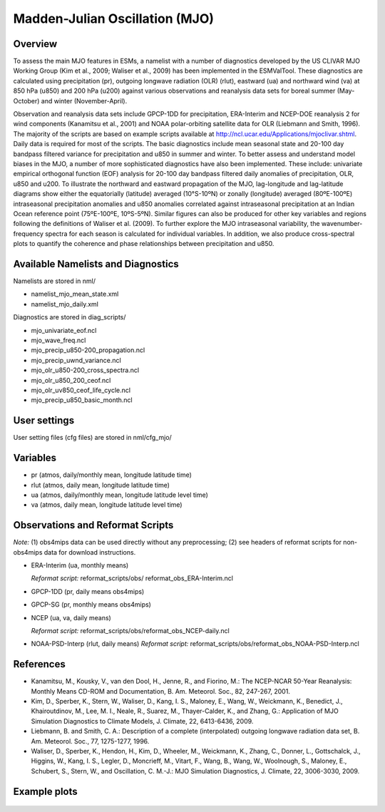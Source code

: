 Madden-Julian Oscillation (MJO)
===============================

Overview
--------

To assess the main MJO features in ESMs, a namelist with a number of
diagnostics developed by the US CLIVAR MJO Working Group (Kim et al.,
2009; Waliser et al., 2009) has been implemented in the ESMValTool.
These diagnostics are calculated using precipitation (pr), outgoing
longwave radiation (OLR) (rlut), eastward (ua) and northward wind (va)
at 850 hPa (u850) and 200 hPa (u200) against various observations and
reanalysis data sets for boreal summer (May-October) and winter
(November-April).

Observation and reanalysis data sets include GPCP-1DD for precipitation,
ERA-Interim and NCEP-DOE reanalysis 2 for wind components (Kanamitsu et
al., 2001) and NOAA polar-orbiting satellite data for OLR (Liebmann and
Smith, 1996). The majority of the scripts are based on example scripts
available at http://ncl.ucar.edu/Applications/mjoclivar.shtml. Daily data
is required for most of the scripts. The basic diagnostics include mean
seasonal state and 20-100 day bandpass filtered variance for precipitation
and u850 in summer and winter. To better assess and understand model biases
in the MJO, a number of more sophisticated diagnostics have also been
implemented. These include: univariate empirical orthogonal function (EOF)
analysis for 20-100 day bandpass filtered daily anomalies of precipitation,
OLR, u850 and u200. To illustrate the northward and eastward propagation of
the MJO, lag-longitude and lag-latitude diagrams show either the equatorially
(latitude) averaged (10°S-10ºN) or zonally (longitude) averaged (80ºE-100ºE)
intraseasonal precipitation anomalies and u850 anomalies correlated against
intraseasonal precipitation at an Indian Ocean reference point (75ºE-100ºE,
10ºS-5ºN). Similar figures can also be produced for other key variables and
regions following the definitions of Waliser et al. (2009). To further
explore the MJO intraseasonal variability, the wavenumber-frequency spectra
for each season is calculated for individual variables. In addition, we also
produce cross-spectral plots to quantify the coherence and phase relationships
between precipitation and u850.


Available Namelists and Diagnostics
-----------------------------------

Namelists are stored in nml/

* namelist_mjo_mean_state.xml
* namelist_mjo_daily.xml

Diagnostics are stored in diag_scripts/

* mjo_univariate_eof.ncl
* mjo_wave_freq.ncl
* mjo_precip_u850-200_propagation.ncl
* mjo_precip_uwnd_variance.ncl
* mjo_olr_u850-200_cross_spectra.ncl
* mjo_olr_u850_200_ceof.ncl
* mjo_olr_uv850_ceof_life_cycle.ncl
* mjo_precip_u850_basic_month.ncl


User settings
-------------

User setting files (cfg files) are stored in nml/cfg_mjo/


Variables
---------

* pr (atmos, daily/monthly mean, longitude latitude time)
* rlut (atmos, daily mean, longitude latitude time)
* ua (atmos, daily/monthly mean, longitude latitude level time)
* va (atmos, daily mean, longitude latitude level time)


Observations and Reformat Scripts
---------------------------------

*Note:* (1) obs4mips data can be used directly without any preprocessing;
(2) see headers of reformat scripts for non-obs4mips data for download instructions.

* ERA-Interim (ua, monthly means)

  *Reformat script:* reformat_scripts/obs/ reformat_obs_ERA-Interim.ncl

* GPCP-1DD (pr, daily means  obs4mips)
* GPCP-SG (pr, monthly means  obs4mips)
* NCEP (ua, va, daily means)

  *Reformat script:* reformat_scripts/obs/reformat_obs_NCEP-daily.ncl

* NOAA-PSD-Interp (rlut, daily means)
  *Reformat script:* reformat_scripts/obs/reformat_obs_NOAA-PSD-Interp.ncl



References
----------

* Kanamitsu, M., Kousky, V., van den Dool, H., Jenne, R., and Fiorino, M.:
  The NCEP-NCAR 50-Year Reanalysis: Monthly Means CD-ROM and Documentation,
  B. Am. Meteorol. Soc., 82, 247-267, 2001.
* Kim, D., Sperber, K., Stern, W., Waliser, D., Kang, I. S., Maloney, E.,
  Wang, W., Weickmann, K., Benedict, J., Khairoutdinov, M., Lee, M. I.,
  Neale, R., Suarez, M., Thayer-Calder, K., and Zhang, G.: Application of
  MJO Simulation Diagnostics to Climate Models, J. Climate, 22, 6413-6436, 2009.
* Liebmann, B. and Smith, C. A.: Description of a complete (interpolated)
  outgoing longwave radiation data set, B. Am. Meteorol. Soc., 77, 1275-1277,
  1996.
* Waliser, D., Sperber, K., Hendon, H., Kim, D., Wheeler, M., Weickmann, K.,
  Zhang, C., Donner, L., Gottschalck, J., Higgins, W., Kang, I. S., Legler,
  D., Moncrieff, M., Vitart, F., Wang, B., Wang, W., Woolnough, S., Maloney,
  E., Schubert, S., Stern, W., and Oscillation, C. M.-J.: MJO Simulation
  Diagnostics, J. Climate, 22, 3006-3030, 2009.


Example plots
-------------

.. figure:: ../../source/namelists/figures/MJO/fig_mjo_1.png
   :scale: 50 %
   :alt: xxxx

.. figure:: ../../source/namelists/figures/MJO/fig_mjo_2.png
   :scale: 50 %
   :alt: xxxx

.. figure:: ../../source/namelists/figures/MJO/fig_mjo_3.png
   :scale: 50 %
   :alt: xxxx

.. figure:: ../../source/namelists/figures/MJO/fig_mjo_4.png
   :scale: 50 %
   :alt: xxxx
